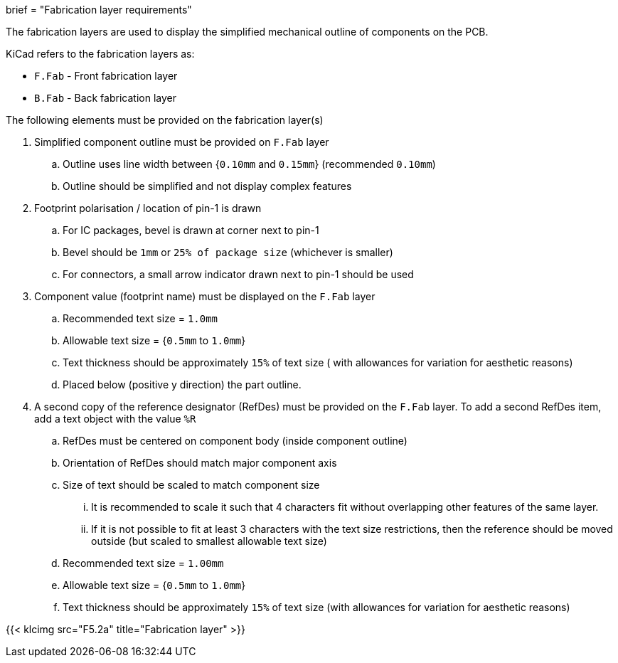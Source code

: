 +++
brief = "Fabrication layer requirements"
+++

The fabrication layers are used to display the simplified mechanical outline of components on the PCB.

KiCad refers to the fabrication layers as:

* `F.Fab` - Front fabrication layer
* `B.Fab` - Back fabrication layer

The following elements must be provided on the fabrication layer(s)

. Simplified component outline must be provided on `F.Fab` layer
.. Outline uses line width between {`0.10mm` and `0.15mm`} (recommended `0.10mm`)
.. Outline should be simplified and not display complex features
. Footprint polarisation / location of pin-1 is drawn
.. For IC packages, bevel is drawn at corner next to pin-1
.. Bevel should be `1mm` or `25% of package size` (whichever is smaller)
.. For connectors, a small arrow indicator drawn next to pin-1 should be used
. Component value (footprint name) must be displayed on the `F.Fab` layer
.. Recommended text size = `1.0mm`
.. Allowable text size = {`0.5mm` to `1.0mm`}
.. Text thickness should be approximately `15%` of text size ( with allowances for variation for aesthetic reasons)
.. Placed below (positive y direction) the part outline.
. A second copy of the reference designator (RefDes) must be provided on the `F.Fab` layer. To add a second RefDes item, add a text object with the value `%R`
.. RefDes must be centered on component body (inside component outline)
.. Orientation of RefDes should match major component axis
.. Size of text should be scaled to match component size
... It is recommended to scale it such that 4 characters fit without overlapping other features of the same layer.
... If it is not possible to fit at least 3 characters with the text size restrictions, then the reference should be moved outside (but scaled to smallest allowable text size)
.. Recommended text size = `1.00mm`
.. Allowable text size = {`0.5mm` to `1.0mm`}
.. Text thickness should be approximately `15%` of text size (with allowances for variation for aesthetic reasons)

{{< klcimg src="F5.2a" title="Fabrication layer" >}}
